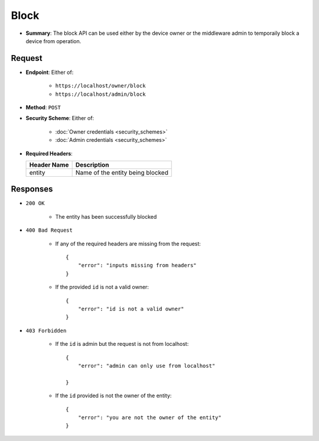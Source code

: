 Block 
=====

* **Summary**: The block API can be used either by the device owner or the middleware admin to temporaily block a device from operation. 

Request
^^^^^^^

* **Endpoint**: Either of:
    
    - ``https://localhost/owner/block``
    - ``https://localhost/admin/block``

* **Method**: ``POST``

* **Security Scheme**: Either of:

    - :doc:`Owner credentials <security_schemes>` 
    - :doc:`Admin credentials <security_schemes>` 

* **Required Headers**:

  +-----------------+-------------------------------------+
  |   Header Name   |      Description                    |
  +=================+=====================================+
  |     entity      |  Name of the entity being blocked   |
  +-----------------+-------------------------------------+


Responses
^^^^^^^^^

* ``200 OK``

    - The entity has been successfully blocked 
    
* ``400 Bad Request`` 
    
    - If any of the required headers are missing from the request::

	{
	    "error": "inputs missing from headers"
	}

    - If the provided ``id`` is not a valid owner::

	{
	    "error": "id is not a valid owner"
	}
	
* ``403 Forbidden``

    - If the ``id`` is admin but the request is not from localhost::

	{
	    "error": "admin can only use from localhost"

	}

    - If the ``id`` provided is not the owner of the entity::

	{
	    "error": "you are not the owner of the entity"
	}
